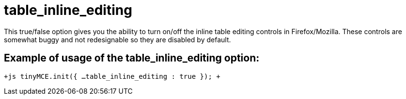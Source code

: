 :rootDir: ./../../
:partialsDir: {rootDir}partials/
= table_inline_editing

This true/false option gives you the ability to turn on/off the inline table editing controls in Firefox/Mozilla. These controls are somewhat buggy and not redesignable so they are disabled by default.

[[example-of-usage-of-the-table_inline_editing-option]]
== Example of usage of the table_inline_editing option: 
anchor:exampleofusageofthetable_inline_editingoption[historical anchor]

`+js
tinyMCE.init({
  ...
  table_inline_editing : true
});
+`
